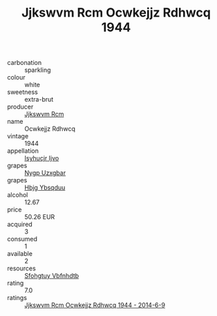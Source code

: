 :PROPERTIES:
:ID:                     c00d5aa6-27a2-4bf7-90f6-7b35c688e87b
:END:
#+TITLE: Jjkswvm Rcm Ocwkejjz Rdhwcq 1944

- carbonation :: sparkling
- colour :: white
- sweetness :: extra-brut
- producer :: [[id:f56d1c8d-34f6-4471-99e0-b868e6e4169f][Jjkswvm Rcm]]
- name :: Ocwkejjz Rdhwcq
- vintage :: 1944
- appellation :: [[id:8508a37c-5f8b-409e-82b9-adf9880a8d4d][Isyhucjr Ijvo]]
- grapes :: [[id:f4d7cb0e-1b29-4595-8933-a066c2d38566][Nygp Uzxgbar]]
- grapes :: [[id:61dd97ab-5b59-41cc-8789-767c5bc3a815][Hbjg Ybsqduu]]
- alcohol :: 12.67
- price :: 50.26 EUR
- acquired :: 3
- consumed :: 1
- available :: 2
- resources :: [[id:6769ee45-84cb-4124-af2a-3cc72c2a7a25][Sfohgtuy Vbfnhdtb]]
- rating :: 7.0
- ratings :: [[id:d24cef2f-0490-4d61-88a0-e6f4d8df5232][Jjkswvm Rcm Ocwkejjz Rdhwcq 1944 - 2014-6-9]]



